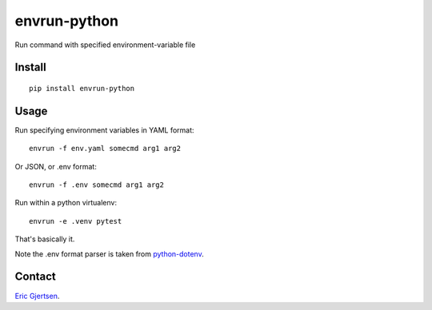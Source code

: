 envrun-python
=============

.. image:: https://img.shields.io/pypi/v/envrun-python.svg
    :target: https://pypi.python.org/pypi/envrun-python
    :alt: Latest PyPI version

.. image:: https://travis-ci.org/ericgj/envrun-python.png
   :target: https://travis-ci.org/ericgj/envrun-python
   :alt: Latest Travis CI build status

Run command with specified environment-variable file

Install
-------

::

  pip install envrun-python


Usage
-----

Run specifying environment variables in YAML format::

  envrun -f env.yaml somecmd arg1 arg2


Or JSON, or .env format::

  envrun -f .env somecmd arg1 arg2


Run within a python virtualenv::

  envrun -e .venv pytest


That's basically it.

Note the .env format parser is taken from
`python-dotenv <https://github.com/theskumar/python-dotenv>`_.


Contact
-------

`Eric Gjertsen <ericgj72@gmail.com>`_.

